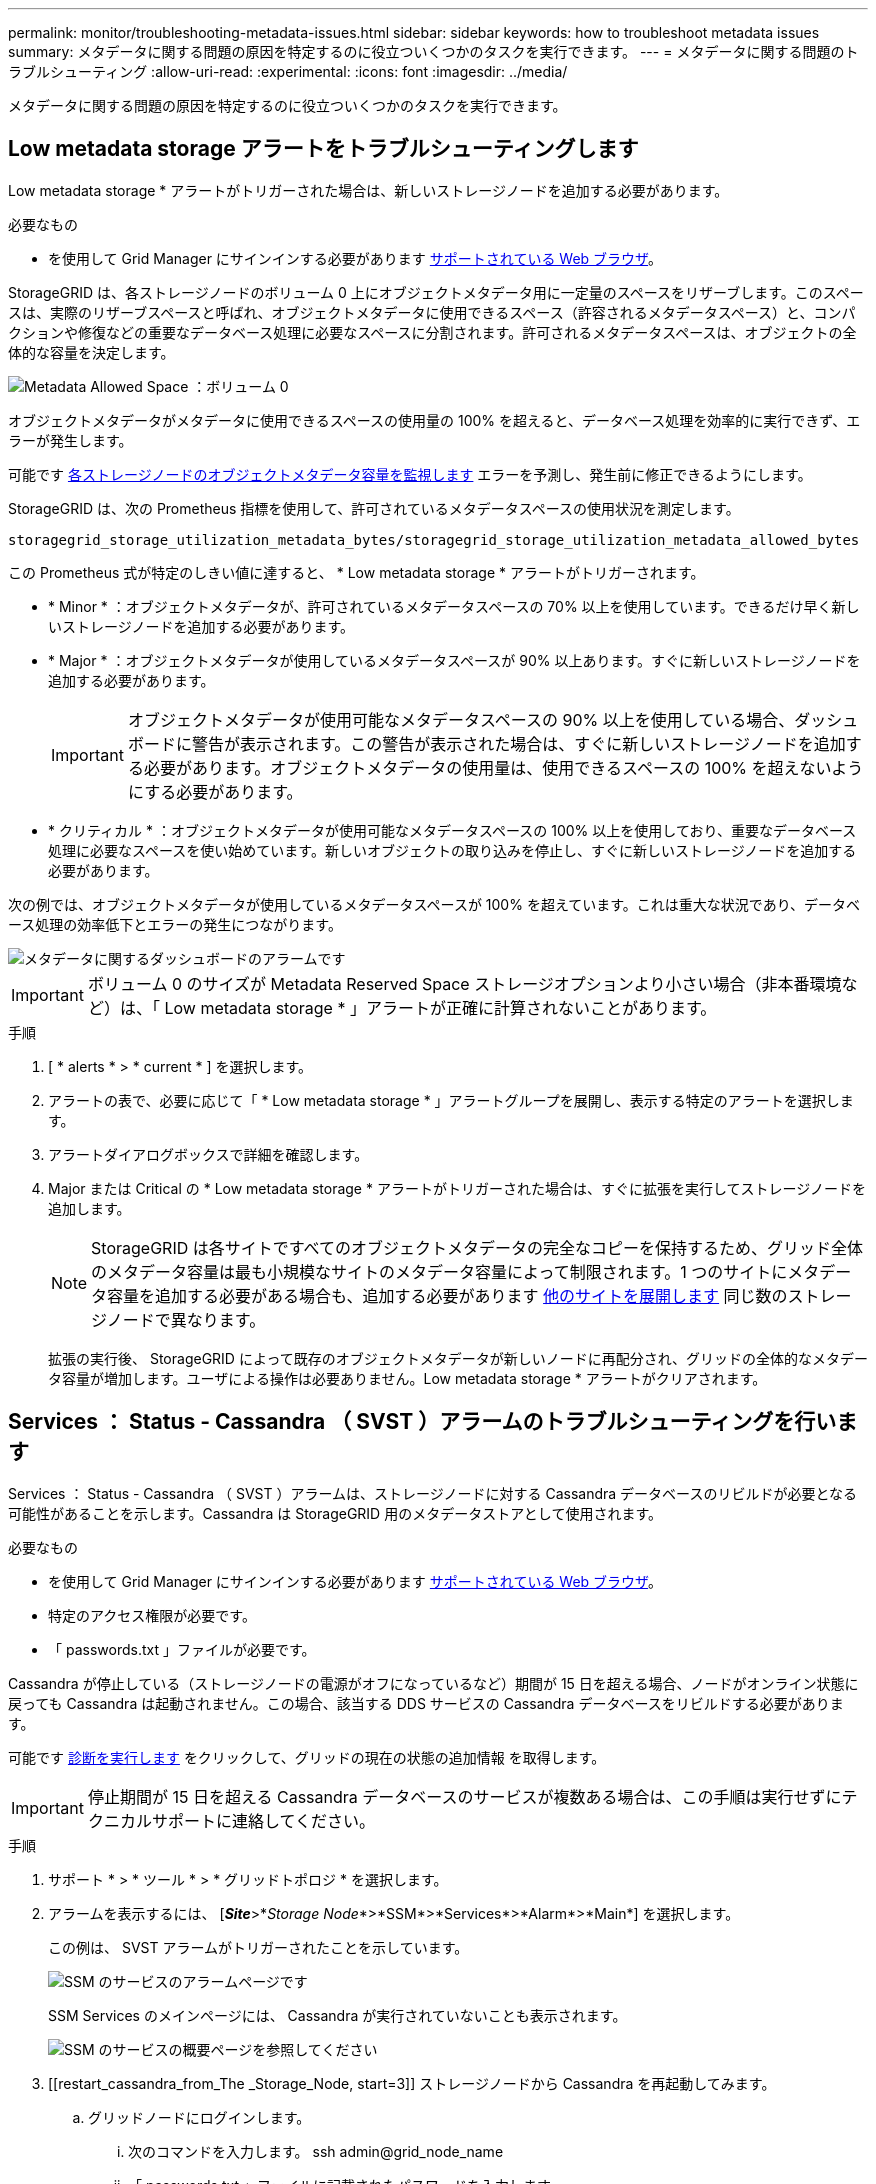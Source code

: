 ---
permalink: monitor/troubleshooting-metadata-issues.html 
sidebar: sidebar 
keywords: how to troubleshoot metadata issues 
summary: メタデータに関する問題の原因を特定するのに役立ついくつかのタスクを実行できます。 
---
= メタデータに関する問題のトラブルシューティング
:allow-uri-read: 
:experimental: 
:icons: font
:imagesdir: ../media/


[role="lead"]
メタデータに関する問題の原因を特定するのに役立ついくつかのタスクを実行できます。



== Low metadata storage アラートをトラブルシューティングします

Low metadata storage * アラートがトリガーされた場合は、新しいストレージノードを追加する必要があります。

.必要なもの
* を使用して Grid Manager にサインインする必要があります xref:../admin/web-browser-requirements.adoc[サポートされている Web ブラウザ]。


StorageGRID は、各ストレージノードのボリューム 0 上にオブジェクトメタデータ用に一定量のスペースをリザーブします。このスペースは、実際のリザーブスペースと呼ばれ、オブジェクトメタデータに使用できるスペース（許容されるメタデータスペース）と、コンパクションや修復などの重要なデータベース処理に必要なスペースに分割されます。許可されるメタデータスペースは、オブジェクトの全体的な容量を決定します。

image::../media/metadata_allowed_space_volume_0.png[Metadata Allowed Space ：ボリューム 0]

オブジェクトメタデータがメタデータに使用できるスペースの使用量の 100% を超えると、データベース処理を効率的に実行できず、エラーが発生します。

可能です xref:monitoring-storage-capacity.adoc#monitor-object-metadata-capacity-for-each-storage-node[各ストレージノードのオブジェクトメタデータ容量を監視します] エラーを予測し、発生前に修正できるようにします。

StorageGRID は、次の Prometheus 指標を使用して、許可されているメタデータスペースの使用状況を測定します。

[listing]
----
storagegrid_storage_utilization_metadata_bytes/storagegrid_storage_utilization_metadata_allowed_bytes
----
この Prometheus 式が特定のしきい値に達すると、 * Low metadata storage * アラートがトリガーされます。

* * Minor * ：オブジェクトメタデータが、許可されているメタデータスペースの 70% 以上を使用しています。できるだけ早く新しいストレージノードを追加する必要があります。
* * Major * ：オブジェクトメタデータが使用しているメタデータスペースが 90% 以上あります。すぐに新しいストレージノードを追加する必要があります。
+

IMPORTANT: オブジェクトメタデータが使用可能なメタデータスペースの 90% 以上を使用している場合、ダッシュボードに警告が表示されます。この警告が表示された場合は、すぐに新しいストレージノードを追加する必要があります。オブジェクトメタデータの使用量は、使用できるスペースの 100% を超えないようにする必要があります。

* * クリティカル * ：オブジェクトメタデータが使用可能なメタデータスペースの 100% 以上を使用しており、重要なデータベース処理に必要なスペースを使い始めています。新しいオブジェクトの取り込みを停止し、すぐに新しいストレージノードを追加する必要があります。


次の例では、オブジェクトメタデータが使用しているメタデータスペースが 100% を超えています。これは重大な状況であり、データベース処理の効率低下とエラーの発生につながります。

image::../media/cdlp_dashboard_alarm.gif[メタデータに関するダッシュボードのアラームです]


IMPORTANT: ボリューム 0 のサイズが Metadata Reserved Space ストレージオプションより小さい場合（非本番環境など）は、「 Low metadata storage * 」アラートが正確に計算されないことがあります。

.手順
. [ * alerts * > * current * ] を選択します。
. アラートの表で、必要に応じて「 * Low metadata storage * 」アラートグループを展開し、表示する特定のアラートを選択します。
. アラートダイアログボックスで詳細を確認します。
. Major または Critical の * Low metadata storage * アラートがトリガーされた場合は、すぐに拡張を実行してストレージノードを追加します。
+

NOTE: StorageGRID は各サイトですべてのオブジェクトメタデータの完全なコピーを保持するため、グリッド全体のメタデータ容量は最も小規模なサイトのメタデータ容量によって制限されます。1 つのサイトにメタデータ容量を追加する必要がある場合も、追加する必要があります xref:../expand/index.adoc[他のサイトを展開します] 同じ数のストレージノードで異なります。

+
拡張の実行後、 StorageGRID によって既存のオブジェクトメタデータが新しいノードに再配分され、グリッドの全体的なメタデータ容量が増加します。ユーザによる操作は必要ありません。Low metadata storage * アラートがクリアされます。





== Services ： Status - Cassandra （ SVST ）アラームのトラブルシューティングを行います

Services ： Status - Cassandra （ SVST ）アラームは、ストレージノードに対する Cassandra データベースのリビルドが必要となる可能性があることを示します。Cassandra は StorageGRID 用のメタデータストアとして使用されます。

.必要なもの
* を使用して Grid Manager にサインインする必要があります xref:../admin/web-browser-requirements.adoc[サポートされている Web ブラウザ]。
* 特定のアクセス権限が必要です。
* 「 passwords.txt 」ファイルが必要です。


Cassandra が停止している（ストレージノードの電源がオフになっているなど）期間が 15 日を超える場合、ノードがオンライン状態に戻っても Cassandra は起動されません。この場合、該当する DDS サービスの Cassandra データベースをリビルドする必要があります。

可能です xref:running-diagnostics.adoc[診断を実行します] をクリックして、グリッドの現在の状態の追加情報 を取得します。


IMPORTANT: 停止期間が 15 日を超える Cassandra データベースのサービスが複数ある場合は、この手順は実行せずにテクニカルサポートに連絡してください。

.手順
. サポート * > * ツール * > * グリッドトポロジ * を選択します。
. アラームを表示するには、 [*_Site_*>*_Storage Node_*>*SSM*>*Services*>*Alarm*>*Main*] を選択します。
+
この例は、 SVST アラームがトリガーされたことを示しています。

+
image::../media/svst_alarm.gif[SSM のサービスのアラームページです]

+
SSM Services のメインページには、 Cassandra が実行されていないことも表示されます。

+
image::../media/cassandra_not_running.gif[SSM のサービスの概要ページを参照してください]

. [[restart_cassandra_from_The _Storage_Node, start=3]] ストレージノードから Cassandra を再起動してみます。
+
.. グリッドノードにログインします。
+
... 次のコマンドを入力します。 ssh admin@grid_node_name
... 「 passwords.txt 」ファイルに記載されたパスワードを入力します。
... root に切り替えるには、次のコマンドを入力します
... 「 passwords.txt 」ファイルに記載されたパスワードを入力します。root としてログインすると、プロンプトは「 $` 」から「 #」 に変わります。


.. 「 /etc/init.d/cassandra status 」と入力します
.. Cassandra が実行されていない場合は、再起動します。 /etc/init.d/Cassandra restart


. Cassandra が再起動されない場合は、 Cassandra が停止していた期間を調べます。Cassandra の停止期間が 15 日を超えている場合、 Cassandra データベースをリビルドする必要があります。
+

IMPORTANT: Cassandra データベースのサービスが複数停止している場合は、この手順は実行せずにテクニカルサポートに連絡してください。

+
グラフを作成するか、 servermanager.log ファイルを確認することで、 Cassandra が停止していた期間を調べることができます。

. Cassandra のグラフを確認する手順は次
+
.. サポート * > * ツール * > * グリッドトポロジ * を選択します。次に、 [* _ サイト _ * > * _ ストレージノード _ * > * SSM* > * サービス * > * レポート * > * チャート * ] を選択します。
.. 「 * Attribute * > * Service ： Status - Cassandra * 」を選択します。
.. [ 開始日 *] には、現在の日付よりも 16 日前の日付を入力します。[* 終了日 *] には、現在の日付を入力します。
.. [ 更新（ Update ） ] をクリックします。
.. グラフから Cassandra の停止期間が 15 日を超えていることがわかった場合は、 Cassandra データベースをリビルドします。




次のグラフの例では、 Cassandra が少なくとも 17 日間は停止していることがわかります。

image::../media/cassandra_not_running_chart.png[SSM のサービスの概要ページを参照してください]

. ストレージノードで servermanager.log ファイルを確認するには、次の手順を実行します。
+
.. グリッドノードにログインします。
+
... 次のコマンドを入力します。 ssh admin@grid_node_name
... 「 passwords.txt 」ファイルに記載されたパスワードを入力します。
... root に切り替えるには、次のコマンドを入力します
... 「 passwords.txt 」ファイルに記載されたパスワードを入力します。root としてログインすると、プロンプトは「 $` 」から「 #」 に変わります。


.. 「 cat /var/local/log/servermanagers.log 」と入力します
+
servermanager.log ファイルの内容が表示されます。

+
Cassandra の停止期間が 15 日を超えている場合、 servermanager.log ファイルに次のメッセージが表示されます。

+
[listing]
----
"2014-08-14 21:01:35 +0000 | cassandra | cassandra not
started because it has been offline for longer than
its 15 day grace period - rebuild cassandra
----
.. このメッセージのタイムスタンプが手順に従って Cassandra の再起動を試行した時間になっていることを確認してください <<restart_Cassandra_from_the_Storage_Node,ストレージノードから Cassandra を再起動します>>。
+
Cassandra のエントリは 1 つとは限らないため、最新のエントリを確認する必要があります。

.. Cassandra の停止期間が 15 日を超えている場合、 Cassandra データベースをリビルドする必要があります。
+
手順については、を参照してください xref:../maintain/recovering-storage-node-that-has-been-down-more-than-15-days.adoc[ストレージノードを 15 日以上停止した状態にリカバリします]。

.. Cassandra をリビルドしたあともアラームがクリアされない場合は、テクニカルサポートに連絡してください。






== Cassandra のメモリ不足エラー（ SMTT アラーム）のトラブルシューティング

Total Events （ SMTT ）アラームは、 Cassandra データベースでメモリ不足エラーが発生するとトリガーされます。このエラーが発生した場合は、テクニカルサポートに連絡して問題 の処理を依頼してください。

Cassandra データベースにメモリ不足エラーが発生すると、ヒープダンプが作成され、 Total Events （ SMTT ）アラームがトリガーされて、 Cassandra Heap Out Of Memory Errors のカウントが 1 つ増えます。

.手順
. イベントを表示するには、 * support * > * Tools * > * Grid topology * > * Configuration * を選択します。
. Cassandra Heap Out Of Memory Errors のカウントが 1 以上であることを確認します。
+
可能です xref:running-diagnostics.adoc[診断を実行します] をクリックして、グリッドの現在の状態の追加情報 を取得します。

. /var/local/core/` に移動して 'cassandra.hprof` ファイルを圧縮し ' テクニカル・サポートに送信します
. 'cassandra.hprof' ファイルのバックアップを作成し '/var/local/core/directory' から削除します
+
このファイルは 24GB もの大きさになることがあるため、削除してスペースを解放してください。

. 問題 が解決したら、 Cassandra Heap Out Of Memory Errors のカウントに [* Reset * （リセット * ） ] チェックボックスを選択します。次に、 * 変更を適用 * を選択します。
+

NOTE: イベント数をリセットするには、 Grid Topology Page Configuration 権限が必要です。


